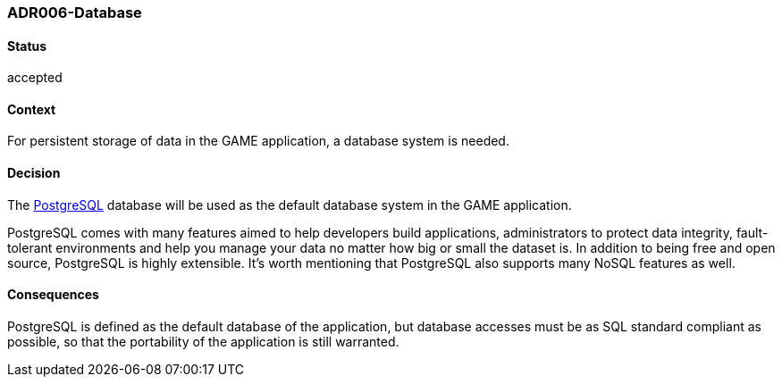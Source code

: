 === ADR006-Database

==== Status

accepted

==== Context

For persistent storage of data in the GAME application, a database system is needed.

==== Decision

The link:https://www.postgresql.org/[PostgreSQL] database will be used as the default database system in the GAME application.

PostgreSQL comes with many features aimed to help developers build applications, administrators to protect data integrity, fault-tolerant environments and help you manage your data no matter how big or small the dataset is. In addition to being free and open source, PostgreSQL is highly extensible. 
It's worth mentioning that PostgreSQL also supports many NoSQL features as well.

==== Consequences

PostgreSQL is defined as the default database of the application, but database accesses must be as SQL standard compliant as possible, so that the portability of the application is still warranted.
